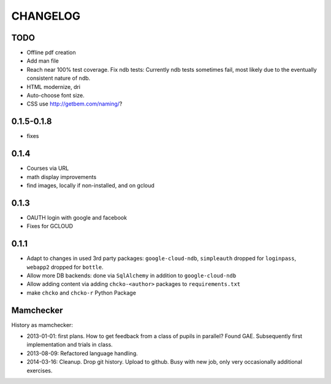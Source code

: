 =========
CHANGELOG
=========

TODO
====

- Offline pdf creation

- Add man file

- Reach near 100% test coverage.
  Fix ndb tests: Currently ndb tests sometimes fail,
  most likely due to the eventually consistent nature of ndb.

- HTML modernize, dri

- Auto-choose font size.

- CSS use http://getbem.com/naming/?

0.1.5-0.1.8
===========

- fixes

0.1.4
=====

- Courses via URL
- math display improvements
- find images, locally if non-installed, and on gcloud

0.1.3
=====

- OAUTH login with google and facebook
- Fixes for GCLOUD

0.1.1
=====

- Adapt to changes in used 3rd party packages:
  ``google-cloud-ndb``, ``simpleauth`` dropped for ``loginpass``,
  ``webapp2`` dropped for ``bottle``.

- Allow more DB backends: done via ``SqlAlchemy`` in addition to ``google-cloud-ndb``

- Allow adding content via adding ``chcko-<author>`` packages to ``requirements.txt``

- make ``chcko`` and ``chcko-r`` Python Package


Mamchecker
==========

History as mamchecker:

- 2013-01-01: first plans.
  How to get feedback from a class of pupils in parallel?
  Found GAE.
  Subsequently first implementation and trials in class.
- 2013-08-09:
  Refactored language handling.
- 2014-03-16:
  Cleanup.
  Drop git history.
  Upload to github.
  Busy with new job, only very occasionally additional exercises.
